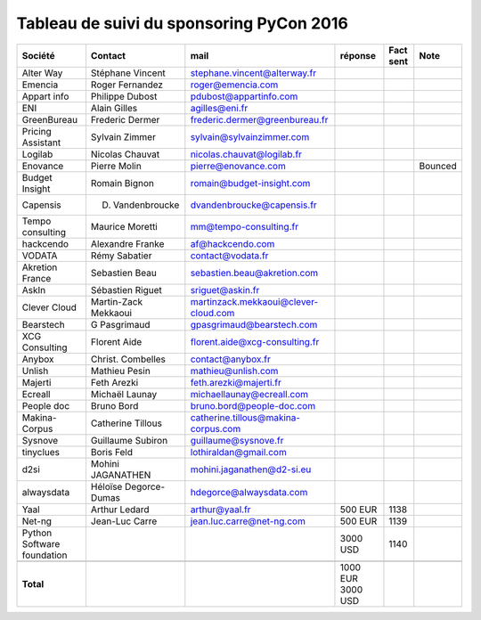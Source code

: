 =========================================
Tableau de suivi du sponsoring PyCon 2016
=========================================


+--------------------------+-------------------+--------------------------------------+-----------+-----------+-----------------------------+
|Société                   | Contact           | mail                                 | réponse   | Fact sent | Note                        |
+==========================+===================+======================================+===========+===========+=============================+
| Alter Way                | Stéphane Vincent  | stephane.vincent@alterway.fr         |           |           |                             |
+--------------------------+-------------------+--------------------------------------+-----------+-----------+-----------------------------+
| Emencia                  | Roger Fernandez   | roger@emencia.com                    |           |           |                             |
+--------------------------+-------------------+--------------------------------------+-----------+-----------+-----------------------------+
| Appart info              | Philippe Dubost   | pdubost@appartinfo.com               |           |           |                             |
+--------------------------+-------------------+--------------------------------------+-----------+-----------+-----------------------------+
| ENI                      | Alain Gilles      | agilles@eni.fr                       |           |           |                             |
+--------------------------+-------------------+--------------------------------------+-----------+-----------+-----------------------------+
| GreenBureau              | Frederic Dermer   | frederic.dermer@greenbureau.fr       |           |           |                             |
+--------------------------+-------------------+--------------------------------------+-----------+-----------+-----------------------------+
| Pricing Assistant        | Sylvain Zimmer    | sylvain@sylvainzimmer.com            |           |           |                             |
+--------------------------+-------------------+--------------------------------------+-----------+-----------+-----------------------------+
| Logilab                  | Nicolas Chauvat   | nicolas.chauvat@logilab.fr           |           |           |                             |
+--------------------------+-------------------+--------------------------------------+-----------+-----------+-----------------------------+
| Enovance                 |  Pierre Molin     | pierre@enovance.com                  |           |           | Bounced                     |
+--------------------------+-------------------+--------------------------------------+-----------+-----------+-----------------------------+
| Budget Insight           | Romain Bignon     | romain@budget-insight.com            |           |           |                             |
+--------------------------+-------------------+--------------------------------------+-----------+-----------+-----------------------------+
| Capensis                 | D. Vandenbroucke  | dvandenbroucke@capensis.fr           |           |           |                             |
+--------------------------+-------------------+--------------------------------------+-----------+-----------+-----------------------------+
| Tempo consulting         | Maurice Moretti   | mm@tempo-consulting.fr               |           |           |                             |
+--------------------------+-------------------+--------------------------------------+-----------+-----------+-----------------------------+
| hackcendo                | Alexandre Franke  | af@hackcendo.com                     |           |           |                             |
+--------------------------+-------------------+--------------------------------------+-----------+-----------+-----------------------------+
| VODATA                   | Rémy Sabatier     | contact@vodata.fr                    |           |           |                             |
+--------------------------+-------------------+--------------------------------------+-----------+-----------+-----------------------------+
| Akretion France          | Sebastien Beau    | sebastien.beau@akretion.com          |           |           |                             |
+--------------------------+-------------------+--------------------------------------+-----------+-----------+-----------------------------+
| AskIn                    | Sébastien Riguet  | sriguet@askin.fr                     |           |           |                             |
+--------------------------+-------------------+--------------------------------------+-----------+-----------+-----------------------------+
| Clever Cloud             | Martin-Zack       | martinzack.mekkaoui@clever-cloud.com |           |           |                             |
|                          | Mekkaoui          |                                      |           |           |                             |
+--------------------------+-------------------+--------------------------------------+-----------+-----------+-----------------------------+
| Bearstech                | G Pasgrimaud      | gpasgrimaud@bearstech.com            |           |           |                             |
+--------------------------+-------------------+--------------------------------------+-----------+-----------+-----------------------------+
| XCG Consulting           | Florent Aide      | florent.aide@xcg-consulting.fr       |           |           |                             |
+--------------------------+-------------------+--------------------------------------+-----------+-----------+-----------------------------+
| Anybox                   | Christ. Combelles | contact@anybox.fr                    |           |           |                             |
+--------------------------+-------------------+--------------------------------------+-----------+-----------+-----------------------------+
| Unlish                   | Mathieu Pesin     | mathieu@unlish.com                   |           |           |                             |
+--------------------------+-------------------+--------------------------------------+-----------+-----------+-----------------------------+
| Majerti                  | Feth Arezki       | feth.arezki@majerti.fr               |           |           |                             |
+--------------------------+-------------------+--------------------------------------+-----------+-----------+-----------------------------+
| Ecreall                  | Michaël Launay    | michaellaunay@ecreall.com            |           |           |                             |
+--------------------------+-------------------+--------------------------------------+-----------+-----------+-----------------------------+
| People doc               | Bruno Bord        | bruno.bord@people-doc.com            |           |           |                             |
+--------------------------+-------------------+--------------------------------------+-----------+-----------+-----------------------------+
| Makina-Corpus            | Catherine Tillous | catherine.tillous@makina-corpus.com  |           |           |                             |
+--------------------------+-------------------+--------------------------------------+-----------+-----------+-----------------------------+
| Sysnove                  | Guillaume Subiron | guillaume@sysnove.fr                 |           |           |                             |
+--------------------------+-------------------+--------------------------------------+-----------+-----------+-----------------------------+
| tinyclues                | Boris Feld        | lothiraldan@gmail.com                |           |           |                             |
+--------------------------+-------------------+--------------------------------------+-----------+-----------+-----------------------------+
| d2si                     | Mohini JAGANATHEN | mohini.jaganathen@d2-si.eu           |           |           |                             |
+--------------------------+-------------------+--------------------------------------+-----------+-----------+-----------------------------+
| alwaysdata               | Héloïse Degorce-  | hdegorce@alwaysdata.com              |           |           |                             |
|                          | Dumas             |                                      |           |           |                             |
+--------------------------+-------------------+--------------------------------------+-----------+-----------+-----------------------------+
| Yaal                     | Arthur Ledard     | arthur@yaal.fr                       | 500 EUR   | 1138      |                             |
+--------------------------+-------------------+--------------------------------------+-----------+-----------+-----------------------------+
| Net-ng                   | Jean-Luc Carre    | jean.luc.carre@net-ng.com            | 500 EUR   | 1139      |                             |
+--------------------------+-------------------+--------------------------------------+-----------+-----------+-----------------------------+
| Python Software          |                   |                                      | 3000 USD  | 1140      |                             |
| foundation               |                   |                                      |           |           |                             |
+--------------------------+-------------------+--------------------------------------+-----------+-----------+-----------------------------+
|                          |                   |                                      |           |           |                             |
+--------------------------+-------------------+--------------------------------------+-----------+-----------+-----------------------------+
|      **Total**           |                   |                                      | 1000 EUR  |           |                             |
|                          |                   |                                      | 3000 USD  |           |                             |
+--------------------------+-------------------+--------------------------------------+-----------+-----------+-----------------------------+
